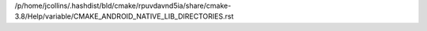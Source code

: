 /p/home/jcollins/.hashdist/bld/cmake/rpuvdavnd5ia/share/cmake-3.8/Help/variable/CMAKE_ANDROID_NATIVE_LIB_DIRECTORIES.rst